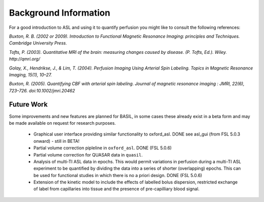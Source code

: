======================
Background Information
======================

For a good introduction to ASL and using it to quantify perfusion you might like to consult the following references:

*Buxton, R. B. (2002 or 2009). Introduction to Functional Magnetic Resonance Imaging: principles and Techniques. Cambridge University Press.*

*Tofts, P. (2003). Quantitative MRI of the brain: measuring changes caused by disease. (P. Tofts, Ed.). Wiley. http://qmri.org/*

*Golay, X., Hendrikse, J., & Lim, T. (2004). Perfusion Imaging Using Arterial Spin Labeling. Topics in Magnetic Resonance Imaging, 15(1), 10–27.*

*Buxton, R. (2005). Quantifying CBF with arterial spin labeling. Journal of magnetic resonance imaging : JMRI, 22(6), 723–726. doi:10.1002/jmri.20462*

Future Work
===========

Some improvements and new features are planned for BASIL, in some cases these already exist in a beta form and may be made available on request for research purposes.

 - Graphical user interface providing similar functionality to oxford_asl. DONE see asl_gui (from FSL 5.0.3 onward) - still in BETA!
 - Partial volume correction pipleline in ``oxford_asl``. DONE (FSL 5.0.6)
 - Partial volume correction for QUASAR data in ``quasil``.
 - Analysis of multi-TI ASL data in epochs. This would permit variations in perfusion during a multi-TI ASL experiment to be quantified by dividing the data into a series of shorter (overlapping) epochs. This can be used for functional studies in which there is no a priori design. DONE (FSL 5.0.6)
 - Extension of the kinetic model to include the effects of labelled bolus dispersion, restricted exchange of label from capillaries into tissue and the presence of pre-capilliary blood signal.